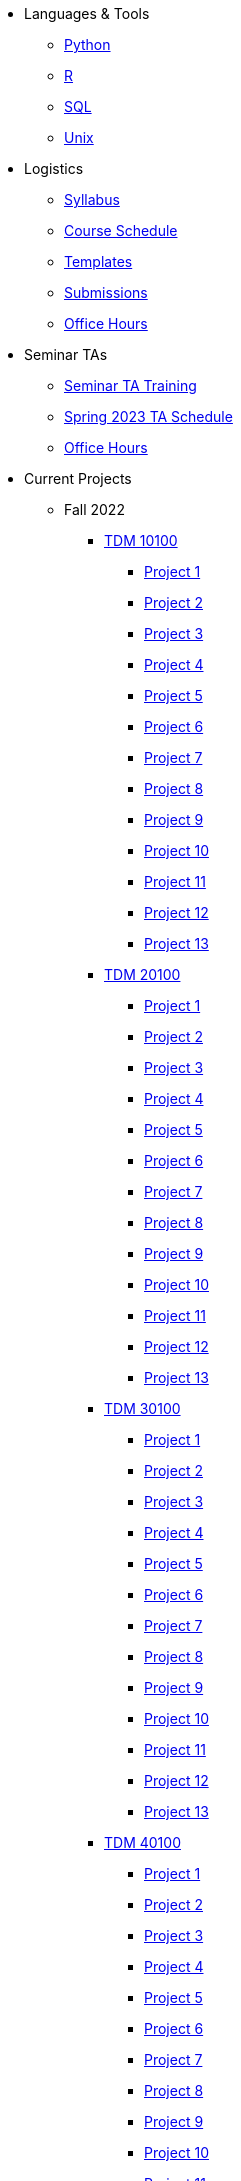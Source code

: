 * Languages & Tools
** xref:programming-languages:python:introduction.adoc[Python]
** xref:programming-languages:R:introduction.adoc[R]
** xref:programming-languages:SQL:introduction.adoc[SQL]
** xref:data-science:unix:introduction.adoc[Unix]

* Logistics
** xref:spring2023/syllabus.adoc[Syllabus]
** xref:spring2023/schedule.adoc[Course Schedule]
** xref:templates.adoc[Templates]
** xref:submissions.adoc[Submissions]
** xref:spring2023/TA/office_hours.adoc[Office Hours]

* Seminar TAs
** xref:spring2023/TA/ta_training.adoc[Seminar TA Training]
** xref:spring2023/TA/ta_schedule.adoc[Spring 2023 TA Schedule]
** xref:spring2023/TA/office_hours.adoc[Office Hours]

* Current Projects
** Fall 2022
*** xref:10100-2022-projects.adoc[TDM 10100]
**** xref:10100-2022-project01.adoc[Project 1]
**** xref:10100-2022-project02.adoc[Project 2]
**** xref:10100-2022-project03.adoc[Project 3]
**** xref:10100-2022-project04.adoc[Project 4]
**** xref:10100-2022-project05.adoc[Project 5]
**** xref:10100-2022-project06.adoc[Project 6]
**** xref:10100-2022-project07.adoc[Project 7]
**** xref:10100-2022-project08.adoc[Project 8]
**** xref:10100-2022-project09.adoc[Project 9]
**** xref:10100-2022-project10.adoc[Project 10]
**** xref:10100-2022-project11.adoc[Project 11]
**** xref:10100-2022-project12.adoc[Project 12]
**** xref:10100-2022-project13.adoc[Project 13]
*** xref:20100-2022-projects.adoc[TDM 20100]
**** xref:20100-2022-project01.adoc[Project 1]
**** xref:20100-2022-project02.adoc[Project 2]
**** xref:20100-2022-project03.adoc[Project 3]
**** xref:20100-2022-project04.adoc[Project 4]
**** xref:20100-2022-project05.adoc[Project 5]
**** xref:20100-2022-project06.adoc[Project 6]
**** xref:20100-2022-project07.adoc[Project 7]
**** xref:20100-2022-project08.adoc[Project 8]
**** xref:20100-2022-project09.adoc[Project 9]
**** xref:20100-2022-project10.adoc[Project 10]
**** xref:20100-2022-project11.adoc[Project 11]
**** xref:20100-2022-project12.adoc[Project 12]
**** xref:20100-2022-project13.adoc[Project 13]
*** xref:30100-2022-projects.adoc[TDM 30100]
**** xref:30100-2022-project01.adoc[Project 1]
**** xref:30100-2022-project02.adoc[Project 2]
**** xref:30100-2022-project03.adoc[Project 3]
**** xref:30100-2022-project04.adoc[Project 4]
**** xref:30100-2022-project05.adoc[Project 5]
**** xref:30100-2022-project06.adoc[Project 6]
**** xref:30100-2022-project07.adoc[Project 7]
**** xref:30100-2022-project08.adoc[Project 8]
**** xref:30100-2022-project09.adoc[Project 9]
**** xref:30100-2022-project10.adoc[Project 10]
**** xref:30100-2022-project11.adoc[Project 11]
**** xref:30100-2022-project12.adoc[Project 12]
**** xref:30100-2022-project13.adoc[Project 13]
*** xref:40100-2022-projects.adoc[TDM 40100]
**** xref:40100-2022-project01.adoc[Project 1]
**** xref:40100-2022-project02.adoc[Project 2]
**** xref:40100-2022-project03.adoc[Project 3]
**** xref:40100-2022-project04.adoc[Project 4]
**** xref:40100-2022-project05.adoc[Project 5]
**** xref:40100-2022-project06.adoc[Project 6]
**** xref:40100-2022-project07.adoc[Project 7]
**** xref:40100-2022-project08.adoc[Project 8]
**** xref:40100-2022-project09.adoc[Project 9]
**** xref:40100-2022-project10.adoc[Project 10]
**** xref:40100-2022-project11.adoc[Project 11]
**** xref:40100-2022-project12.adoc[Project 12]
**** xref:40100-2022-project13.adoc[Project 13]
** Spring 2023
*** xref:spring2023/TDM102/10200-2023-projects.adoc[TDM 10200]
**** xref:spring2023/TDM102/10200-2023-project01.adoc[Project 1]
**** xref:spring2023/TDM102/10200-2023-project02.adoc[Project 2]
**** xref:spring2023/TDM102/10200-2023-project03.adoc[Project 3]
**** xref:spring2023/TDM102/10200-2023-project04.adoc[Project 4]
**** xref:spring2023/TDM102/10200-2023-project05.adoc[Project 5]
**** xref:spring2023/TDM102/10200-2023-project06.adoc[Project 6]
**** xref:spring2023/TDM102/10200-2023-project07.adoc[Project 7]
**** xref:spring2023/TDM102/10200-2023-project08.adoc[Project 8]
**** xref:spring2023/TDM102/10200-2023-project09.adoc[Project 9]
**** xref:spring2023/TDM102/10200-2023-project10.adoc[Project 10]
**** xref:spring2023/TDM102/10200-2023-project11.adoc[Project 11]
**** xref:spring2023/TDM102/10200-2023-project12.adoc[Project 12]
**** xref:spring2023/TDM102/10200-2023-project13.adoc[Project 13]
**** xref:spring2023/TDM102/10200-2023-project14.adoc[Project 14]
*** xref:spring2023/TDM202/20200-2023-projects.adoc[TDM 20200]
**** xref:spring2023/TDM202/20200-2023-project01.adoc[Project 1]
**** xref:spring2023/TDM202/20200-2023-project02.adoc[Project 2]
**** xref:spring2023/TDM202/20200-2023-project03.adoc[Project 3]
**** xref:spring2023/TDM202/20200-2023-project04.adoc[Project 4]
**** xref:spring2023/TDM202/20200-2023-project05.adoc[Project 5]
**** xref:spring2023/TDM202/20200-2023-project06.adoc[Project 6]
**** xref:spring2023/TDM202/20200-2023-project07.adoc[Project 7]
**** xref:spring2023/TDM202/20200-2023-project08.adoc[Project 8]
**** xref:spring2023/TDM202/20200-2023-project09.adoc[Project 9]
**** xref:spring2023/TDM202/20200-2023-project10.adoc[Project 10]
**** xref:spring2023/TDM202/20200-2023-project11.adoc[Project 11]
**** xref:spring2023/TDM202/20200-2023-project12.adoc[Project 12]
**** xref:spring2023/TDM202/20200-2023-project13.adoc[Project 13]
**** xref:spring2023/TDM202/20200-2023-project14.adoc[Project 14]
*** xref:spring2023/TDM302/30200-2023-projects.adoc[TDM 30200]
**** xref:spring2023/TDM302/30200-2023-project01.adoc[Project 1]
**** xref:spring2023/TDM302/30200-2023-project02.adoc[Project 2]
**** xref:spring2023/TDM302/30200-2023-project03.adoc[Project 3]
**** xref:spring2023/TDM302/30200-2023-project04.adoc[Project 4]
**** xref:spring2023/TDM302/30200-2023-project05.adoc[Project 5]
**** xref:spring2023/TDM302/30200-2023-project06.adoc[Project 6]
**** xref:spring2023/TDM302/30200-2023-project07.adoc[Project 7]
**** xref:spring2023/TDM302/30200-2023-project08.adoc[Project 8]
**** xref:spring2023/TDM302/30200-2023-project09.adoc[Project 9]
**** xref:spring2023/TDM302/30200-2023-project10.adoc[Project 10]
**** xref:spring2023/TDM302/30200-2023-project11.adoc[Project 11]
**** xref:spring2023/TDM302/30200-2023-project12.adoc[Project 12]
**** xref:spring2023/TDM302/30200-2023-project13.adoc[Project 13]
**** xref:spring2023/TDM302/30200-2023-project14.adoc[Project 14]
*** xref:spring2023/TDM402/40200-2023-projects.adoc[TDM 40200]
**** xref:spring2023/TDM402/40200-2023-project01.adoc[Project 1]
**** xref:spring2023/TDM402/40200-2023-project02.adoc[Project 2]
**** xref:spring2023/TDM402/40200-2023-project03.adoc[Project 3]
**** xref:spring2023/TDM402/40200-2023-project04.adoc[Project 4]
**** xref:spring2023/TDM402/40200-2023-project05.adoc[Project 5]
**** xref:spring2023/TDM402/40200-2023-project06.adoc[Project 6]
**** xref:spring2023/TDM402/40200-2023-project07.adoc[Project 7]
**** xref:spring2023/TDM402/40200-2023-project08.adoc[Project 8]
**** xref:spring2023/TDM402/40200-2023-project09.adoc[Project 9]
**** xref:spring2023/TDM402/40200-2023-project10.adoc[Project 10]
**** xref:spring2023/TDM402/40200-2023-project11.adoc[Project 11]
**** xref:spring2023/TDM402/40200-2023-project12.adoc[Project 12]
**** xref:spring2023/TDM402/40200-2023-project13.adoc[Project 13]
**** xref:spring2023/TDM402/40200-2023-project14.adoc[Project 14]